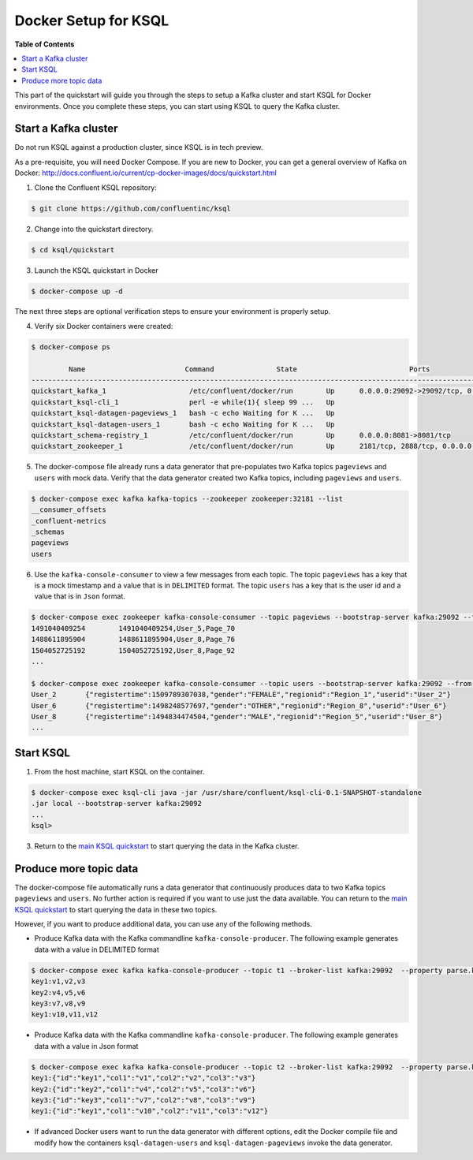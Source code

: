 .. _ksql_quickstart:


Docker Setup for KSQL
=====================

**Table of Contents**

.. contents::
  :local:


This part of the quickstart will guide you through the steps to setup a Kafka cluster and start KSQL for Docker environments. Once you complete these steps, you can start using KSQL to query the Kafka cluster.


Start a Kafka cluster
---------------------

Do not run KSQL against a production cluster, since KSQL is in tech preview.

As a pre-requisite, you will need Docker Compose.  If you are new to Docker, you can get a general overview of Kafka on Docker: http://docs.confluent.io/current/cp-docker-images/docs/quickstart.html

1. Clone the Confluent KSQL repository:

.. sourcecode:: bash

   $ git clone https://github.com/confluentinc/ksql

2. Change into the quickstart directory.

.. sourcecode:: bash

   $ cd ksql/quickstart

3. Launch the KSQL quickstart in Docker

.. sourcecode:: bash

   $ docker-compose up -d


The next three steps are optional verification steps to ensure your environment is properly setup.

4. Verify six Docker containers were created:

.. sourcecode:: bash

   $ docker-compose ps

            Name                        Command               State                           Ports                          
   -------------------------------------------------------------------------------------------------------------------------
   quickstart_kafka_1                    /etc/confluent/docker/run        Up      0.0.0.0:29092->29092/tcp, 0.0.0.0:9092->9092/tcp       
   quickstart_ksql-cli_1                 perl -e while(1){ sleep 99 ...   Up                                                             
   quickstart_ksql-datagen-pageviews_1   bash -c echo Waiting for K ...   Up                                                             
   quickstart_ksql-datagen-users_1       bash -c echo Waiting for K ...   Up                                                             
   quickstart_schema-registry_1          /etc/confluent/docker/run        Up      0.0.0.0:8081->8081/tcp                                 
   quickstart_zookeeper_1                /etc/confluent/docker/run        Up      2181/tcp, 2888/tcp, 0.0.0.0:32181->32181/tcp, 3888/tcp 


5. The docker-compose file already runs a data generator that pre-populates two Kafka topics ``pageviews`` and ``users`` with mock data. Verify that the data generator created two Kafka topics, including ``pageviews`` and ``users``.

.. sourcecode:: bash

   $ docker-compose exec kafka kafka-topics --zookeeper zookeeper:32181 --list
   __consumer_offsets
   _confluent-metrics
   _schemas
   pageviews
   users

6. Use the ``kafka-console-consumer`` to view a few messages from each topic.  The topic ``pageviews`` has a key that is a mock timestamp and a value that is in ``DELIMITED`` format. The topic ``users`` has a key that is the user id and a value that is in ``Json`` format.

.. sourcecode:: bash

   $ docker-compose exec zookeeper kafka-console-consumer --topic pageviews --bootstrap-server kafka:29092 --from-beginning --max-messages 3 --property print.key=true
   1491040409254	1491040409254,User_5,Page_70
   1488611895904	1488611895904,User_8,Page_76
   1504052725192	1504052725192,User_8,Page_92
   ...

   $ docker-compose exec zookeeper kafka-console-consumer --topic users --bootstrap-server kafka:29092 --from-beginning --max-messages 3 --property print.key=true
   User_2	{"registertime":1509789307038,"gender":"FEMALE","regionid":"Region_1","userid":"User_2"}
   User_6	{"registertime":1498248577697,"gender":"OTHER","regionid":"Region_8","userid":"User_6"}
   User_8	{"registertime":1494834474504,"gender":"MALE","regionid":"Region_5","userid":"User_8"}
   ...


Start KSQL
----------

1. From the host machine, start KSQL on the container.

.. sourcecode:: bash

   $ docker-compose exec ksql-cli java -jar /usr/share/confluent/ksql-cli-0.1-SNAPSHOT-standalone
   .jar local --bootstrap-server kafka:29092
   ...
   ksql>

3. Return to the `main KSQL quickstart <quickstart.rst#create-a-stream-and-table>`__ to start querying the data in the Kafka cluster.


Produce more topic data
-----------------------

The docker-compose file automatically runs a data generator that continuously produces data to two Kafka topics ``pageviews`` and ``users``. No further action is required if you want to use just the data available. You can return to the `main KSQL quickstart <quickstart.rst#create-a-stream-and-table>`__ to start querying the data in these two topics.

However, if you want to produce additional data, you can use any of the following methods.

* Produce Kafka data with the Kafka commandline ``kafka-console-producer``. The following example generates data with a value in DELIMITED format

.. sourcecode:: bash

   $ docker-compose exec kafka kafka-console-producer --topic t1 --broker-list kafka:29092  --property parse.key=true --property key.separator=:
   key1:v1,v2,v3
   key2:v4,v5,v6
   key3:v7,v8,v9
   key1:v10,v11,v12

* Produce Kafka data with the Kafka commandline ``kafka-console-producer``. The following example generates data with a value in Json format

.. sourcecode:: bash

   $ docker-compose exec kafka kafka-console-producer --topic t2 --broker-list kafka:29092  --property parse.key=true --property key.separator=:
   key1:{"id":"key1","col1":"v1","col2":"v2","col3":"v3"}
   key2:{"id":"key2","col1":"v4","col2":"v5","col3":"v6"}
   key3:{"id":"key3","col1":"v7","col2":"v8","col3":"v9"}
   key1:{"id":"key1","col1":"v10","col2":"v11","col3":"v12"}

* If advanced Docker users want to run the data generator with different options, edit the Docker compile file and modify how the containers ``ksql-datagen-users`` and ``ksql-datagen-pageviews`` invoke the data generator.
